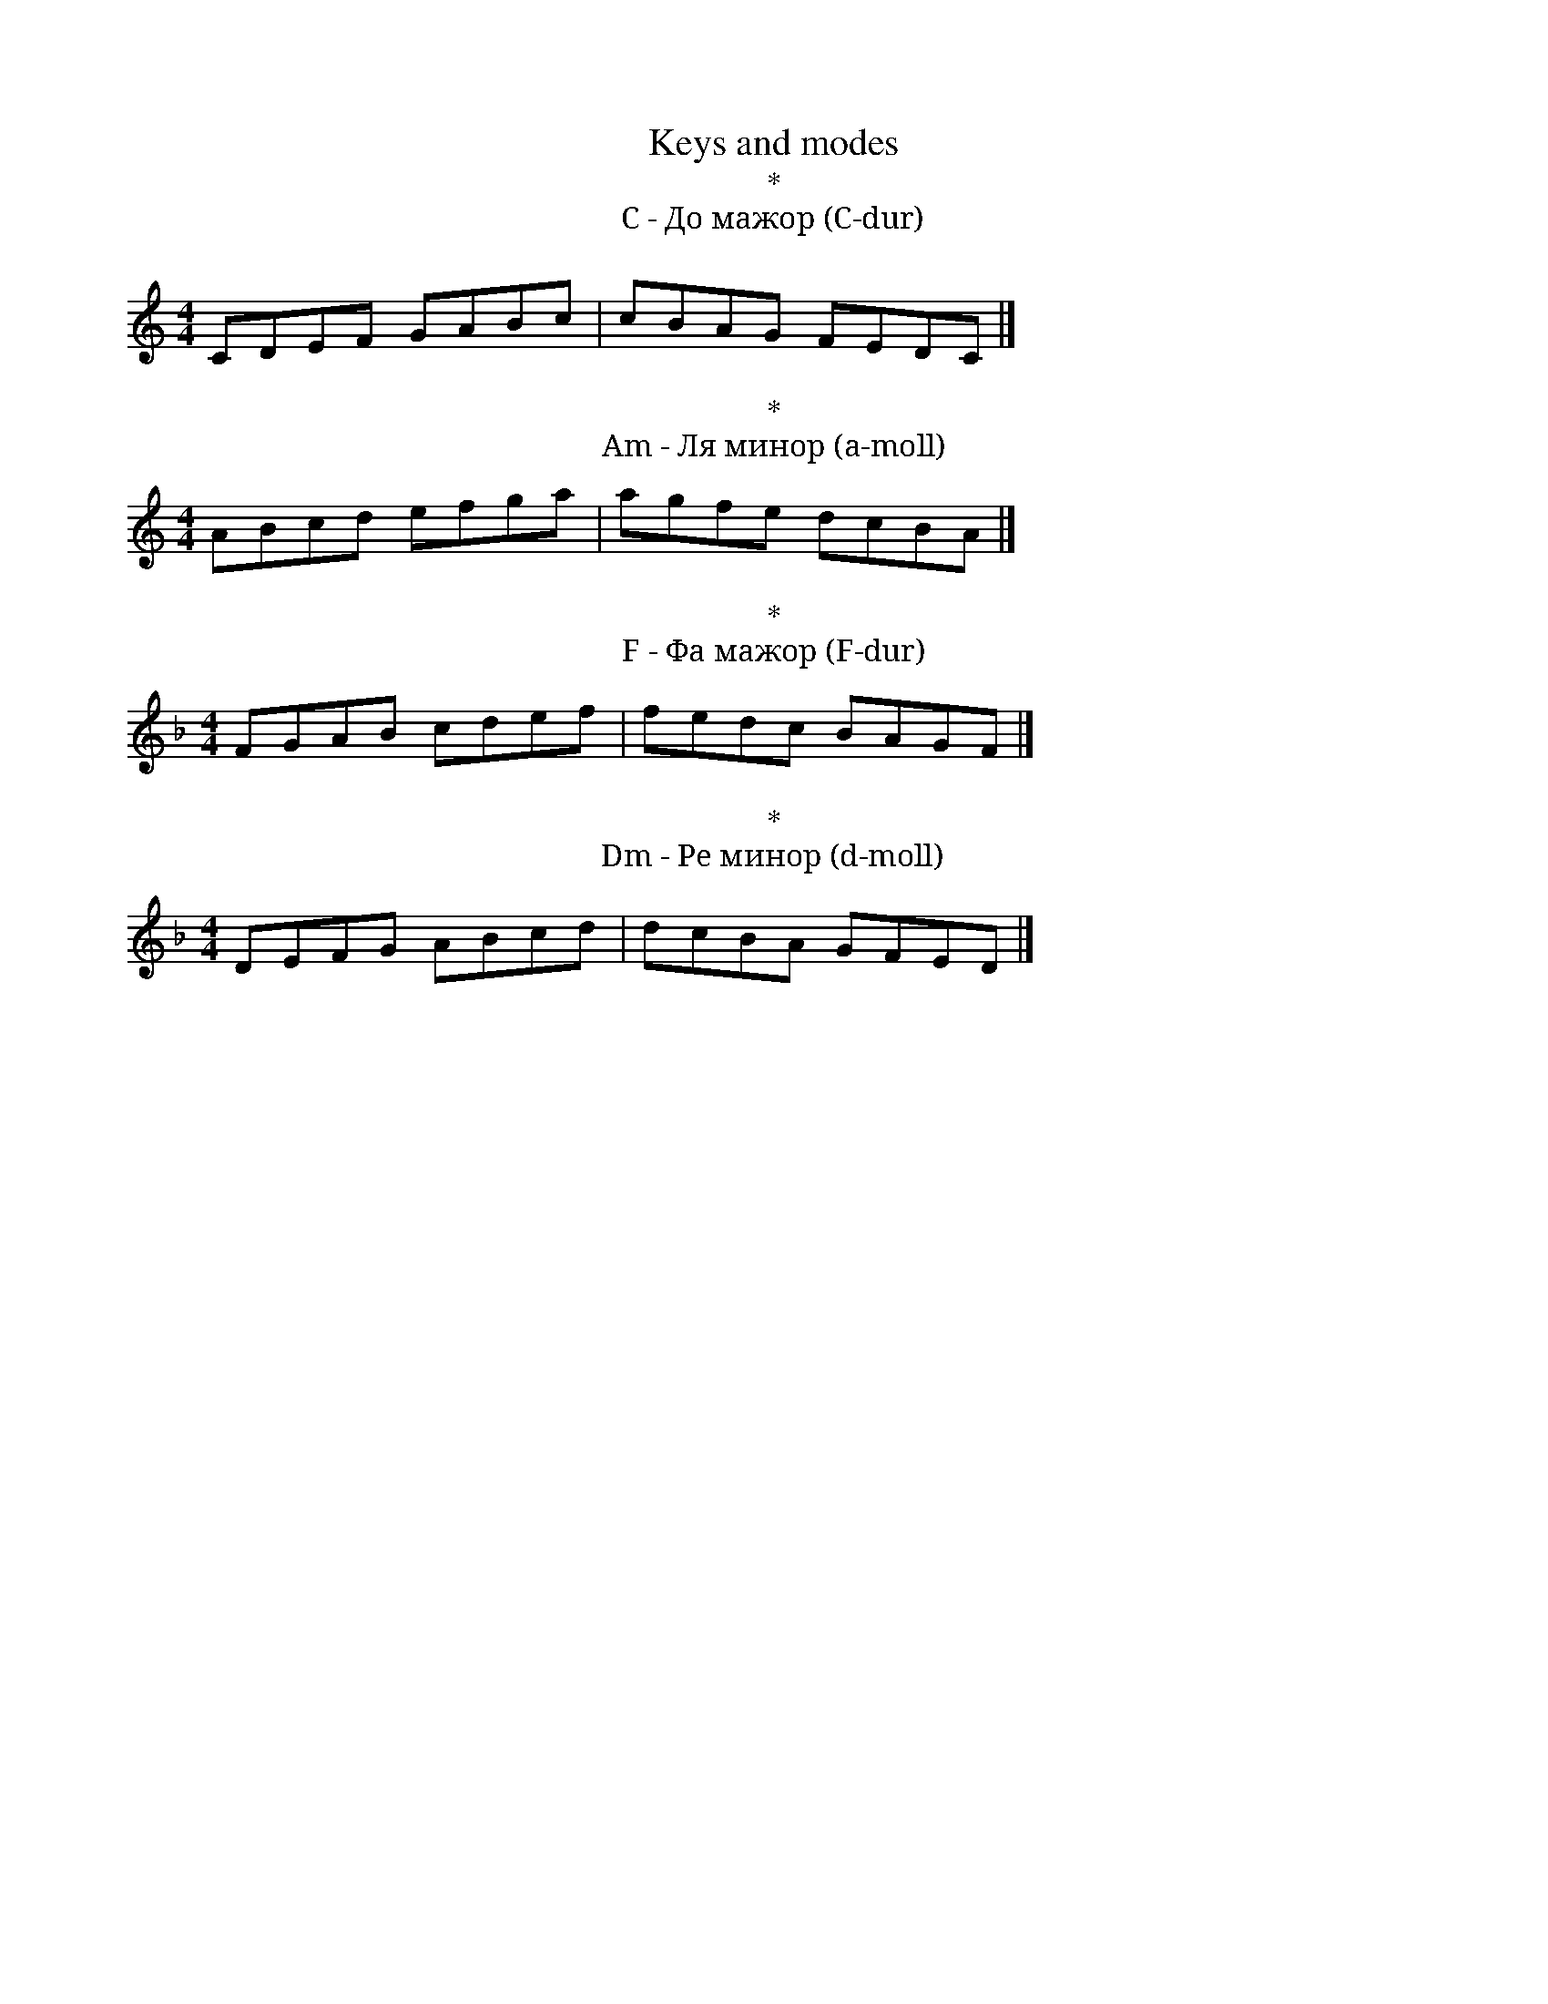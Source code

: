 X:1
T:Keys and modes
M:4/4
T:*
T:C - До мажор (C-dur)
K:C
CDEF GABc | cBAG FEDC |]
T:*
T:Am - Ля минор (a-moll)
K:Am
ABcd efga | agfe dcBA |]
T:*
T:F - Фа мажор (F-dur)
K:F
FGAB cdef | fedc BAGF|]
T:*
T:Dm - Ре минор (d-moll)
K:Dm
DEFG ABcd | dcBA GFED|]
